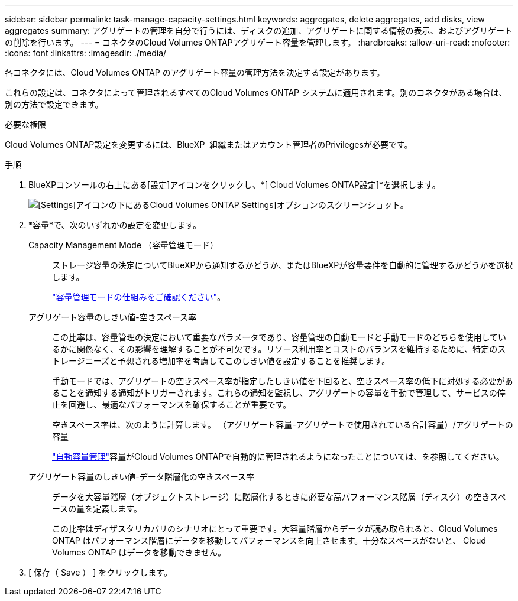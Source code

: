 ---
sidebar: sidebar 
permalink: task-manage-capacity-settings.html 
keywords: aggregates, delete aggregates, add disks, view aggregates 
summary: アグリゲートの管理を自分で行うには、ディスクの追加、アグリゲートに関する情報の表示、およびアグリゲートの削除を行います。 
---
= コネクタのCloud Volumes ONTAPアグリゲート容量を管理します。
:hardbreaks:
:allow-uri-read: 
:nofooter: 
:icons: font
:linkattrs: 
:imagesdir: ./media/


[role="lead"]
各コネクタには、Cloud Volumes ONTAP のアグリゲート容量の管理方法を決定する設定があります。

これらの設定は、コネクタによって管理されるすべてのCloud Volumes ONTAP システムに適用されます。別のコネクタがある場合は、別の方法で設定できます。

.必要な権限
Cloud Volumes ONTAP設定を変更するには、BlueXP  組織またはアカウント管理者のPrivilegesが必要です。

.手順
. BlueXPコンソールの右上にある[設定]アイコンをクリックし、*[ Cloud Volumes ONTAP設定]*を選択します。
+
image::screenshot-settings-cloud-volumes-ontap.png[[Settings]アイコンの下にあるCloud Volumes ONTAP Settings]オプションのスクリーンショット。]

. *容量*で、次のいずれかの設定を変更します。
+
Capacity Management Mode （容量管理モード）:: ストレージ容量の決定についてBlueXPから通知するかどうか、またはBlueXPが容量要件を自動的に管理するかどうかを選択します。
+
--
link:concept-storage-management.html#capacity-management["容量管理モードの仕組みをご確認ください"]。

--
アグリゲート容量のしきい値-空きスペース率:: この比率は、容量管理の決定において重要なパラメータであり、容量管理の自動モードと手動モードのどちらを使用しているかに関係なく、その影響を理解することが不可欠です。リソース利用率とコストのバランスを維持するために、特定のストレージニーズと予想される増加率を考慮してこのしきい値を設定することを推奨します。
+
--
手動モードでは、アグリゲートの空きスペース率が指定したしきい値を下回ると、空きスペース率の低下に対処する必要があることを通知する通知がトリガーされます。これらの通知を監視し、アグリゲートの容量を手動で管理して、サービスの停止を回避し、最適なパフォーマンスを確保することが重要です。

空きスペース率は、次のように計算します。
（アグリゲート容量-アグリゲートで使用されている合計容量）/アグリゲートの容量

link:concept-storage-management.html#automatic-capacity-management["自動容量管理"]容量がCloud Volumes ONTAPで自動的に管理されるようになったことについては、を参照してください。

--
アグリゲート容量のしきい値-データ階層化の空きスペース率:: データを大容量階層（オブジェクトストレージ）に階層化するときに必要な高パフォーマンス階層（ディスク）の空きスペースの量を定義します。
+
--
この比率はディザスタリカバリのシナリオにとって重要です。大容量階層からデータが読み取られると、Cloud Volumes ONTAP はパフォーマンス階層にデータを移動してパフォーマンスを向上させます。十分なスペースがないと、 Cloud Volumes ONTAP はデータを移動できません。

--


. [ 保存（ Save ） ] をクリックします。

